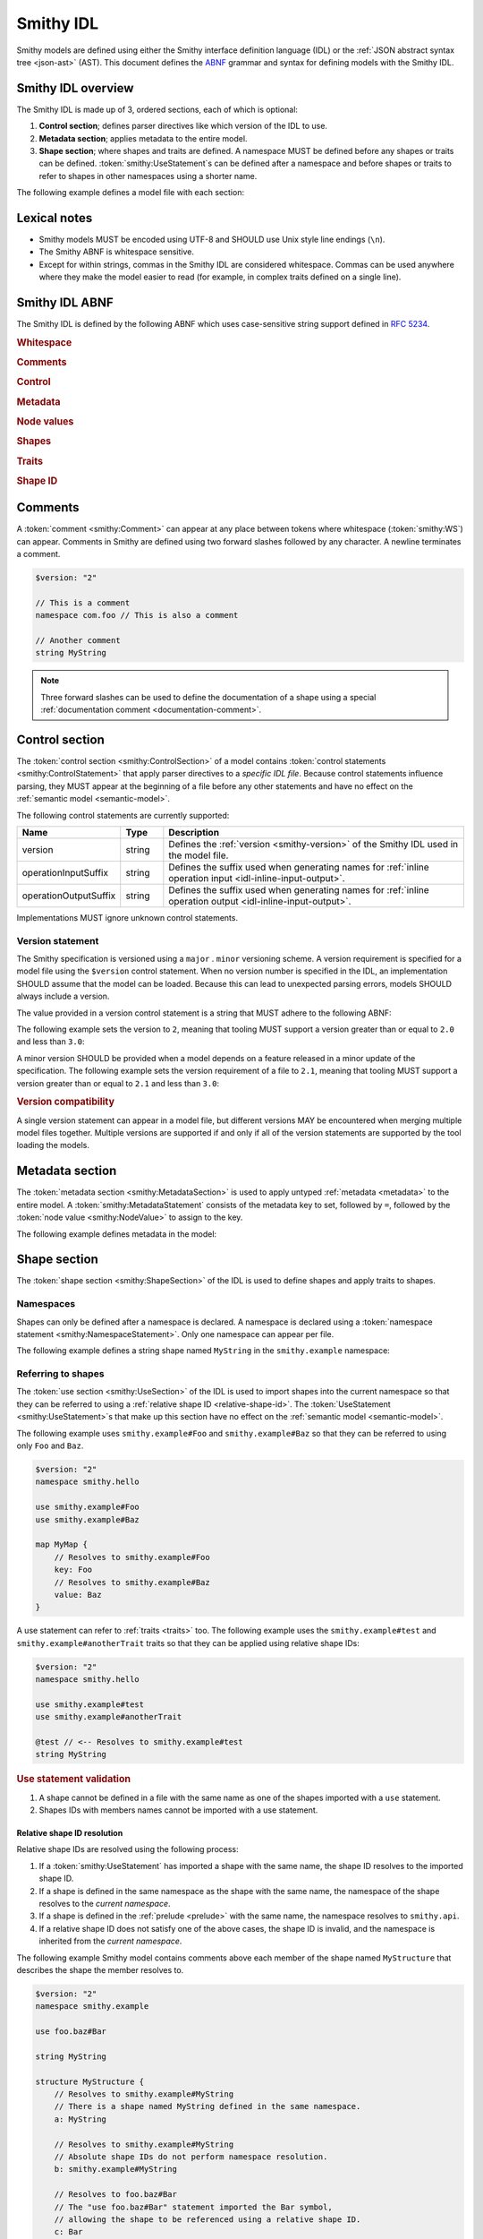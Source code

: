 .. _idl:

==========
Smithy IDL
==========

Smithy models are defined using either the Smithy interface definition language
(IDL) or the :ref:`JSON abstract syntax tree <json-ast>` (AST). This document
defines the ABNF_ grammar and syntax for defining models with the Smithy IDL.


-------------------
Smithy IDL overview
-------------------

The Smithy IDL is made up of 3, ordered sections, each of which is optional:

1. **Control section**; defines parser directives like which version of the
   IDL to use.
2. **Metadata section**; applies metadata to the entire model.
3. **Shape section**; where shapes and traits are defined. A namespace MUST
   be defined before any shapes or traits can be defined.
   :token:`smithy:UseStatement`\s can be defined after a namespace and before shapes
   or traits to refer to shapes in other namespaces using a shorter name.

The following example defines a model file with each section:

.. tab:: Smithy

    .. code-block:: smithy

        // (1) Control section
        $version: "2"

        // (2) Metadata section
        metadata foo = "bar"

        // (3) Shape section
        namespace smithy.example

        use smithy.other.namespace#MyString

        structure MyStructure {
            @required
            foo: MyString
        }

.. tab:: JSON

    .. code-block:: smithy

        {
            "smithy": "2",
            "metadata": {
                "foo": "bar"
            },
            "shapes": {
                "smithy.example#MyStructure": {
                    "type": "structure",
                    "members": {
                        "foo": {
                            "target": "smithy.other.namespace#MyString",
                            "traits": {
                                "smithy.api#required": {}
                            }
                        }
                    }
                }
            }
        }


-------------
Lexical notes
-------------

* Smithy models MUST be encoded using UTF-8 and SHOULD use Unix style
  line endings (``\n``).
* The Smithy ABNF is whitespace sensitive.
* Except for within strings, commas in the Smithy IDL are considered
  whitespace. Commas can be used anywhere where they make the model
  easier to read (for example, in complex traits defined on a single line).


.. _smithy-idl-abnf:

---------------
Smithy IDL ABNF
---------------

The Smithy IDL is defined by the following ABNF which uses case-sensitive
string support defined in `RFC 5234 <https://www.rfc-editor.org/rfc/rfc7405>`_.

.. productionlist:: smithy
    idl:*`WS` `ControlSection` `MetadataSection` `ShapeSection`

.. rubric:: Whitespace

.. productionlist:: smithy
    WS   :1*(`SP` / `NL` / `Comment` / ",") ; whitespace
    SP   :1*(%x20 / %x09) ; one or more spaces or tabs
    NL   :%x0A / %x0D.0A ; Newline: \n and \r\n
    NotNL:%x09 / %x20-10FFFF ; Any character except newline
    BR   :*`SP` 1*(`Comment` / `NL`) *`WS`; line break followed by whitespace

.. rubric:: Comments

.. productionlist:: smithy
    Comment              : `DocumentationComment` / `LineComment`
    DocumentationComment :"///" *`NotNL` `NL`
    LineComment          : "//" *`NotNL` `NL`

.. rubric:: Control

.. productionlist:: smithy
    ControlSection   :*(`ControlStatement`)
    ControlStatement :"$" `NodeObjectKey` *`SP` ":" *`SP` `NodeValue` `BR`

.. rubric:: Metadata

.. productionlist:: smithy
    MetadataSection   :*(`MetadataStatement`)
    MetadataStatement :%s"metadata" `SP` `NodeObjectKey` *`SP` "=" *`SP` `NodeValue` `BR`

.. rubric:: Node values

.. productionlist:: smithy
    NodeValue           :`NodeArray`
                        :/ `NodeObject`
                        :/ `Number`
                        :/ `NodeKeywords`
                        :/ `NodeStringValue`
    NodeArray           :"[" *`WS` *(`NodeValue` *`WS`) "]"
    NodeObject          :"{" *`WS` [`NodeObjectKvp` *(`WS` `NodeObjectKvp`)] *`WS` "}"
    NodeObjectKvp       :`NodeObjectKey` *`WS` ":" *`WS` `NodeValue`
    NodeObjectKey       :`QuotedText` / `Identifier`
    Number              :[`Minus`] `Int` [`Frac`] [`Exp`]
    DecimalPoint        :%x2E ; .
    DigitOneToNine      :%x31-39 ; 1-9
    E                   :%x65 / %x45 ; e E
    Exp                 :`E` [`Minus` / `Plus`] 1*DIGIT
    Frac                :`DecimalPoint` 1*DIGIT
    Int                 :`Zero` / (`DigitOneToNine` *DIGIT)
    Minus               :%x2D ; -
    Plus                :%x2B ; +
    Zero                :%x30 ; 0
    NodeKeywords        :%s"true" / %s"false" / %s"null"
    NodeStringValue     :`ShapeId` / `TextBlock` / `QuotedText`
    QuotedText          :DQUOTE *`QuotedChar` DQUOTE
    QuotedChar          :%x20-21     ; space - "!"
                        :/ %x23-5B     ; "#" - "["
                        :/ %x5D-10FFFF ; "]"+
                        :/ `EscapedChar`
                        :/ `PreservedDouble`
                        :/ `NL`
    EscapedChar         :`Escape` (`Escape` / "'" / DQUOTE / %s"b"
                        :          / %s"f" / %s"n" / %s"r" / %s"t"
                        :          / "/" / `UnicodeEscape`)
    UnicodeEscape       :%s"u" `Hex` `Hex` `Hex` `Hex`
    Hex                 :DIGIT / %x41-46 / %x61-66
    PreservedDouble     :`Escape` (%x20-21 / %x23-5B / %x5D-10FFFF)
    Escape              :%x5C ; backslash
    TextBlock           :`ThreeDquotes` *`SP` `NL` *`QuotedChar` `ThreeDquotes`
    ThreeDquotes        :DQUOTE DQUOTE DQUOTE

.. rubric:: Shapes

.. productionlist:: smithy
    ShapeSection            :[`NamespaceStatement` `UseSection` `ShapeStatements`]
    NamespaceStatement      :%s"namespace" `SP` `Namespace` `BR`
    UseSection              :*(`UseStatement`)
    UseStatement            :%s"use" `SP` `AbsoluteRootShapeId` `BR`
    ShapeStatements         :*(`ShapeStatement` / `ApplyStatement`)
    ShapeStatement          :`TraitStatements` `ShapeBody` `BR`
    ShapeBody               :`SimpleShapeStatement`
                            :/ `EnumShapeStatement`
                            :/ `ListStatement`
                            :/ `MapStatement`
                            :/ `StructureStatement`
                            :/ `UnionStatement`
                            :/ `ServiceStatement`
                            :/ `OperationStatement`
                            :/ `ResourceStatement`
    SimpleShapeStatement    :`SimpleTypeName` `SP` `Identifier` [`Mixins`]
    SimpleTypeName          :%s"blob" / %s"boolean" / %s"document" / %s"string"
                            :/ %s"byte" / %s"short" / %s"integer" / %s"long"
                            :/ %s"float" / %s"double" / %s"bigInteger"
                            :/ %s"bigDecimal" / %s"timestamp"
    Mixins                  :*`SP` %s"with" *`WS` "[" 1*(*`WS` `ShapeId`) *`WS` "]"
    EnumShapeStatement      :`EnumTypeName` `SP` `Identifier` [`Mixins`] *`WS` `EnumShapeMembers`
    EnumTypeName            :%s"enum" / %s"intEnum"
    EnumShapeMembers        :"{" *`WS` 1*(`TraitStatements` `Identifier` [`ValueAssignment`] `*WS`) "}"
    ValueAssignment         :*`SP` "=" *`SP` `NodeValue` `BR`
    ListStatement           :%s"list" `SP` `Identifier` [`Mixins`] *`WS` `ListMembers`
    ListMembers             :"{" *`WS` `ListMember` *`WS` "}"
    ListMember              :`TraitStatements` (`ElidedListMember` / `ExplicitListMember`)
    ElidedListMember        :%s"$member"
    ExplicitListMember      :%s"member" *`SP` ":" *`SP` `ShapeId`
    MapStatement            :%s"map" `SP` `Identifier` [`Mixins`] *`WS` `MapMembers`
    MapMembers              :"{" *`WS` `MapKey` `BR` `MapValue` *`WS` "}"
    MapKey                  :`TraitStatements` (`ElidedMapKey` / `ExplicitMapKey`)
    MapValue                :`TraitStatements` (`ElidedMapValue` / `ExplicitMapValue`)
    ElidedMapKey            :%s"$key"
    ExplicitMapKey          :%s"key" *`SP` ":" *`SP` `ShapeId`
    ElidedMapValue          :%s"$value"
    ExplicitMapValue        :%s"value" *`SP` ":" *`SP` `ShapeId`
    StructureStatement      :%s"structure" `SP` `Identifier` [`StructureResource`]
                            :        [`Mixins`] *`WS` `StructureMembers`
    StructureResource       :`SP` %s"for" `SP` `ShapeId`
    StructureMembers        :"{" *`WS` *(`TraitStatements` `StructureMember` *`WS`) "}"
    StructureMember         :(`ExplicitStructureMember` / `ElidedStructureMember`) [`ValueAssignment`]
    ExplicitStructureMember :`Identifier` *`SP` ":" *`SP` `ShapeId`
    ElidedStructureMember   :"$" `Identifier`
    UnionStatement          :%s"union" `SP` `Identifier` [`Mixins`] *`WS` `UnionMembers`
    UnionMembers            :"{" *`WS` *(`TraitStatements` `UnionMember` *`WS`) "}"
    UnionMember             :(`ExplicitStructureMember` / `ElidedStructureMember`)
    ServiceStatement        :%s"service" `SP` `Identifier` [`Mixins`] *`WS` `NodeObject`
    ResourceStatement       :%s"resource" `SP` `Identifier` [`Mixins`] *`WS` `NodeObject`
    OperationStatement      :%s"operation" `SP` `Identifier` [`Mixins`] *`WS` `OperationBody`
    OperationBody           :"{" *`WS`
                            :    *([`OperationInput`] / [`OperationOutput`] / [`OperationErrors`])
                            :    *`WS` "}"
                            :    ; only one of each property can be specified.
    OperationInput          :%s"input" *WS (`InlineStructure` / (":" *`WS` `ShapeId`)) `WS`
    OperationOutput         :%s"output" *WS (`InlineStructure` / (":" *`WS` `ShapeId`)) `WS`
    OperationErrors         :%s"errors" *WS ":" *WS "[" *(*`WS` `Identifier`) *`WS` "]" `WS`
    InlineStructure         :":=" *`WS` `TraitStatements` [`StructureResource`]
                            :        [`Mixins`] *`WS` `StructureMembers`

.. rubric:: Traits

.. productionlist:: smithy
    TraitStatements         :*(*`WS` `Trait`) *`WS`
    Trait                   :"@" `ShapeId` [`TraitBody`]
    TraitBody               :"(" *`WS` [`TraitBodyValue`] *`WS` ")"
    TraitBodyValue          :`TraitStructure` / `NodeValue`
    TraitStructure          :`TraitStructureKvp` *(*`WS` `TraitStructureKvp`)
    TraitStructureKvp       :`NodeObjectKey` *`WS` ":" *`WS` `NodeValue`
    ApplyStatement          :(`ApplyStatementSingular` / `ApplyStatementBlock`)
    ApplyStatementSingular  :%s"apply" `SP` `ShapeId` `WS` `Trait` `BR`
    ApplyStatementBlock     :%s"apply" `SP` `ShapeId` `WS` "{" `TraitStatements` "}" `BR`

.. rubric:: Shape ID

.. seealso::

    Refer to :ref:`shape-id` for the ABNF grammar of shape IDs.


.. _comments:

--------
Comments
--------

A :token:`comment <smithy:Comment>` can appear at any place between tokens where
whitespace (:token:`smithy:WS`) can appear. Comments in Smithy are defined using two
forward slashes followed by any character. A newline terminates a comment.

.. code-block:: smithy

    $version: "2"

    // This is a comment
    namespace com.foo // This is also a comment

    // Another comment
    string MyString

.. note::

    Three forward slashes can be used to define the documentation of a shape
    using a special :ref:`documentation comment <documentation-comment>`.


.. _control-statement:

---------------
Control section
---------------

The :token:`control section <smithy:ControlSection>` of a model contains
:token:`control statements <smithy:ControlStatement>` that apply parser directives
to a *specific IDL file*. Because control statements influence parsing, they
MUST appear at the beginning of a file before any other statements and have
no effect on the :ref:`semantic model <semantic-model>`.

The following control statements are currently supported:

.. list-table::
    :header-rows: 1
    :widths: 10 10 80

    * - Name
      - Type
      - Description
    * - version
      - string
      - Defines the :ref:`version <smithy-version>` of the Smithy IDL used in
        the model file.
    * - operationInputSuffix
      - string
      - Defines the suffix used when generating names for
        :ref:`inline operation input <idl-inline-input-output>`.
    * - operationOutputSuffix
      - string
      - Defines the suffix used when generating names for
        :ref:`inline operation output <idl-inline-input-output>`.

Implementations MUST ignore unknown control statements.


.. _smithy-version:

Version statement
=================

The Smithy specification is versioned using a ``major`` . ``minor``
versioning scheme. A version requirement is specified for a model file using
the ``$version`` control statement. When no version number is specified in
the IDL, an implementation SHOULD assume that the model can be loaded.
Because this can lead to unexpected parsing errors, models SHOULD always
include a version.

The value provided in a version control statement is a string that MUST
adhere to the following ABNF:

.. productionlist:: smithy
    version_string :1*DIGIT [ "." 1*DIGIT ]

The following example sets the version to ``2``, meaning that tooling MUST
support a version greater than or equal to ``2.0`` and less than ``3.0``:

.. tab:: Smithy

    .. code-block:: smithy

        $version: "2"

.. tab:: JSON

    .. code-block:: json

        {
            "smithy": "2"
        }

A minor version SHOULD be provided when a model depends on a feature released
in a minor update of the specification. The following example sets the
version requirement of a file to ``2.1``, meaning that tooling MUST support a
version greater than or equal to ``2.1`` and less than ``3.0``:

.. tab:: Smithy

    .. code-block:: smithy

        $version: "2.1"

.. tab:: JSON

    .. code-block:: json

        {
            "smithy": "2.1"
        }

.. rubric:: Version compatibility

A single version statement can appear in a model file, but different versions
MAY be encountered when merging multiple model files together. Multiple
versions are supported if and only if all of the version statements are
supported by the tool loading the models.


.. _metadata-section:

----------------
Metadata section
----------------

The :token:`metadata section <smithy:MetadataSection>` is used to apply untyped
:ref:`metadata <metadata>` to the entire model. A :token:`smithy:MetadataStatement`
consists of the metadata key to set, followed by ``=``, followed by the
:token:`node value <smithy:NodeValue>` to assign to the key.

The following example defines metadata in the model:

.. tab:: Smithy

    .. code-block:: smithy

        metadata greeting = "hello"
        metadata "stringList" = ["a", "b", "c"]

.. tab:: JSON

    .. code-block:: json

        {
            "smithy": "2",
            "metadata": {
                "greeting": "hello",
                "stringList": ["a", "b", "c"]
            }
        }


-------------
Shape section
-------------

The :token:`shape section <smithy:ShapeSection>` of the IDL is used to define
shapes and apply traits to shapes.


.. _namespaces:

Namespaces
==========

Shapes can only be defined after a namespace is declared. A namespace is
declared using a :token:`namespace statement <smithy:NamespaceStatement>`. Only
one namespace can appear per file.

The following example defines a string shape named ``MyString`` in the
``smithy.example`` namespace:

.. tab:: Smithy

    .. code-block:: smithy

        $version: "2"
        namespace smithy.example

        string MyString

.. tab:: JSON

    .. code-block:: json

        {
            "smithy": "2",
            "shapes": {
                "smithy.example#MyString": {
                    "type": "string"
                }
            }
        }


.. _use-statement:

Referring to shapes
===================

The :token:`use section <smithy:UseSection>` of the IDL is used to import shapes
into the current namespace so that they can be referred to using a
:ref:`relative shape ID <relative-shape-id>`. The :token:`UseStatement <smithy:UseStatement>`\s
that make up this section have no effect on the :ref:`semantic model <semantic-model>`.

The following example uses ``smithy.example#Foo`` and ``smithy.example#Baz``
so that they can be referred to using only ``Foo`` and ``Baz``.

.. code-block:: smithy

    $version: "2"
    namespace smithy.hello

    use smithy.example#Foo
    use smithy.example#Baz

    map MyMap {
        // Resolves to smithy.example#Foo
        key: Foo
        // Resolves to smithy.example#Baz
        value: Baz
    }

A use statement can refer to :ref:`traits <traits>` too. The following example
uses the ``smithy.example#test`` and ``smithy.example#anotherTrait``
traits so that they can be applied using relative shape IDs:

.. code-block:: smithy

    $version: "2"
    namespace smithy.hello

    use smithy.example#test
    use smithy.example#anotherTrait

    @test // <-- Resolves to smithy.example#test
    string MyString

.. rubric:: Use statement validation

#. A shape cannot be defined in a file with the same name as one of the
   shapes imported with a ``use`` statement.
#. Shapes IDs with members names cannot be imported with a use statement.


.. _relative-shape-id:

Relative shape ID resolution
----------------------------

Relative shape IDs are resolved using the following process:

#. If a :token:`smithy:UseStatement` has imported a shape with the same name,
   the shape ID resolves to the imported shape ID.
#. If a shape is defined in the same namespace as the shape with the same name,
   the namespace of the shape resolves to the *current namespace*.
#. If a shape is defined in the :ref:`prelude <prelude>` with the same name,
   the namespace resolves to ``smithy.api``.
#. If a relative shape ID does not satisfy one of the above cases, the shape
   ID is invalid, and the namespace is inherited from the *current namespace*.

The following example Smithy model contains comments above each member of
the shape named ``MyStructure`` that describes the shape the member resolves
to.

.. code-block:: smithy

    $version: "2"
    namespace smithy.example

    use foo.baz#Bar

    string MyString

    structure MyStructure {
        // Resolves to smithy.example#MyString
        // There is a shape named MyString defined in the same namespace.
        a: MyString

        // Resolves to smithy.example#MyString
        // Absolute shape IDs do not perform namespace resolution.
        b: smithy.example#MyString

        // Resolves to foo.baz#Bar
        // The "use foo.baz#Bar" statement imported the Bar symbol,
        // allowing the shape to be referenced using a relative shape ID.
        c: Bar

        // Resolves to smithy.api#String
        // No shape named String was imported through a use statement
        // the smithy.example namespace does not contain a shape named
        // String, and the prelude model contains a shape named String.
        d: String

        // Resolves to smithy.example#MyBoolean.
        // There is a shape named MyBoolean defined in the same namespace.
        // Forward references are supported both within the same file and
        // across multiple files.
        e: MyBoolean

        // Resolves to smithy.example#InvalidShape. A shape by this name has
        // not been imported through a use statement, a shape by this name
        // does not exist in the current namespace, and a shape by this name
        // does not exist in the prelude model.
        f: InvalidShape
    }

    boolean MyBoolean


.. _syntactic-shape-ids:

Syntactic shape IDs
-------------------

Unquoted string values that are not object keys in the Smithy IDL are
considered lexical shape IDs and are resolved to absolute shape IDs using the
process defined in :ref:`relative-shape-id`.

The following model defines a list that references a string shape defined
in another namespace.

.. code-block:: smithy

    $version: "2"
    namespace smithy.example

    use smithy.other#MyString

    list MyList {
        member: MyString
    }

The above model is equivalent to the following JSON AST model:

.. code-block:: json

    {
        "smithy": "2",
        "shapes": {
            "smithy.example#MyList": {
                "type": "list",
                "members": {
                    "target": "smithy.other#MyString"
                }
            }
        }
    }

.. rubric:: Use quotes for literal strings

Values that are not meant to be shape IDs MUST be quoted. The following
model is syntactically valid but semantically incorrect because
it resolves the value of the :ref:`error-trait` to the shape ID
``"smithy.example#client"`` rather than using the string literal value of
``"client"``:

.. code-block:: smithy

    $version: "2"
    namespace smithy.example

    @error(client) // <-- This MUST be "client"
    structure Error

    string client

The above example is equivalent to the following incorrect JSON AST:

.. code-block:: json

    {
        "smithy": "2",
        "shapes": {
            "smithy.example#Error": {
                "type": "structure",
                "traits": {
                    "smithy.api#error": "smithy.example#client"
                }
            },
            "smithy.example#client": {
                "type": "string"
            }
        }
    }

.. rubric:: Object keys

Object keys are not treated as shape IDs. The following example defines a
:ref:`metadata <metadata-section>` object, and when loaded into the
:ref:`semantic model <semantic-model>`, the object key ``String`` remains
the same literal string value of ``String`` while the value is treated as
a shape ID and resolves to the string literal ``"smithy.api#String"``.

.. code-block:: smithy

    metadata foo = {
        String: String,
    }

The above example is equivalent to the following JSON AST:

.. code-block:: json

    {
        "smithy": "2",
        "metadata": {
            "String": "smithy.api#String"
        }
    }

.. rubric:: Semantic model

Syntactic shape IDs are syntactic sugar for defining fully-qualified
shape IDs inside of strings, and this difference is inconsequential in the
:ref:`semantic model <semantic-model>`. A syntactic shape ID SHOULD be
resolved to a string that contains a fully-qualified shape ID when parsing
the model.

.. rubric:: Validation

When a syntactic shape ID is found that does not target an actual shape in
the fully loaded semantic model, an implementation SHOULD emit a DANGER
:ref:`validation event <validation>` with an ID of `SyntacticShapeIdTarget`.
This validation brings attention to the broken reference and helps to ensure
that modelers do not unintentionally use a syntactic shape ID when they should
have used a string. A DANGER severity is used so that the validation can be
:ref:`suppressed <suppression-definition>` in the rare cases that the broken
reference can be ignored.


Defining shapes
===============

Shapes are defined using a :token:`smithy:ShapeStatement`.


.. _idl-simple:

Simple shapes
-------------

:ref:`Simple shapes <simple-types>` are defined using a
:token:`smithy:SimpleShapeStatement`.

The following example defines a ``string`` shape:

.. tab:: Smithy

    .. code-block:: smithy

        $version: "2"
        namespace smithy.example

        string MyString

.. tab:: JSON

    .. code-block:: json

        {
            "smithy": "2",
            "shapes": {
                "smithy.example#String": {
                    "type": "string"
                }
            }
        }

The following example defines an ``integer`` shape with a :ref:`range-trait`:

.. tab:: Smithy

    .. code-block:: smithy

        $version: "2"
        namespace smithy.example

        @range(min: 0, max: 1000)
        integer MaxResults

.. tab:: JSON

    .. code-block:: json

        {
            "smithy": "2",
            "shapes": {
                "smithy.example#MaxResults": {
                    "type": "integer",
                    "traits": {
                        "smithy.api#range": {
                            "min": 0,
                            "max": 100
                        }
                    }
                }
            }
        }


.. _idl-enum:

Enum shapes
-----------

The :ref:`enum` shape is defined using an :token:`smithy:EnumShapeStatement`.

The following example defines an :ref:`enum` shape:

.. code-block:: smithy

    $version: "2"
    namespace smithy.example

    enum Suit {
        DIAMOND
        CLUB
        HEART
        SPADE
    }

Syntactic sugar can be used to assign an :ref:`enumvalue-trait` to an enum
member. The following example defines an enum shape with custom values and
traits:

.. code-block:: smithy

    $version: "2"
    namespace smithy.example

    enum Suit {
        @deprecated
        DIAMOND = "diamond"

        CLUB = "club"
        HEART = "heart"
        SPADE = "spade"
    }

The above enum is exactly equivalent to the following enum:

.. code-block:: smithy

    $version: "2"
    namespace smithy.example

    enum Suit {
        @deprecated
        @enumValue("diamond")
        DIAMOND

        @enumValue("club")
        CLUB

        @enumValue("heart")
        HEART

        @enumValue("spade")
        SPADE
    }


.. _idl-int-enum:

IntEnum shapes
--------------

The :ref:`intEnum` shape is defined using an
:token:`smithy:EnumShapeStatement`.

.. note::
    The :ref:`enumValue trait <enumValue-trait>` is required on all
    :ref:`intEnum` members.

Syntactic sugar can be used to assign an :ref:`enumvalue-trait` to an intEnum
member. The following example defines an :ref:`intEnum` shape:

.. code-block:: smithy

    $version: "2"
    namespace smithy.example

    intEnum Suit {
        DIAMOND = 1
        CLUB = 2
        HEART = 3
        SPADE = 4
    }

The above intEnum is exactly equivalent to the following intEnum:

.. code-block:: smithy

    $version: "2"
    namespace smithy.example

    intEnum Suit {
        @enumValue(1)
        DIAMOND

        @enumValue(2)
        CLUB

        @enumValue(3)
        HEART

        @enumValue(4)
        SPADE
    }


.. _idl-list:

List shapes
-----------

A :ref:`list <list>` shape is defined using a :token:`smithy:ListStatement`.

The following example defines a list with a string member from the
:ref:`prelude <prelude>`:

.. tab:: Smithy

    .. code-block:: smithy

        $version: "2"
        namespace smithy.example

        list MyList {
            member: String
        }

.. tab:: JSON

    .. code-block:: json

        {
            "smithy": "2",
            "shapes": {
                "smithy.example#MyList": {
                    "type": "list",
                    "member": {
                        "target": "smithy.api#String"
                    }
                }
            }
        }

Traits can be applied to the list shape and its member:

.. tab:: Smithy

    .. code-block:: smithy

        $version: "2"
        namespace smithy.example

        @length(min: 3, max: 10)
        list MyList {
            @length(min: 1, max: 100)
            member: String
        }

.. tab:: JSON

    .. code-block:: json

        {
            "smithy": "2",
            "shapes": {
                "smithy.example#MyList": {
                    "type": "list",
                    "member": {
                        "target": "smithy.api#String",
                        "traits": {
                            "smithy.api#length": {
                                "min": 1,
                                "max": 100
                            }
                        }
                    },
                    "traits": {
                        "smithy.api#length": {
                            "min": 3,
                            "max": 10
                        }
                    }
                }
            }
        }


.. _idl-map:

Map shapes
----------

A :ref:`map <map>` shape is defined using a :token:`smithy:MapStatement`.

The following example defines a map of strings to integers:

.. tab:: Smithy

    .. code-block:: smithy

        $version: "2"
        namespace smithy.example

        map IntegerMap {
            key: String,
            value: Integer
        }

.. tab:: JSON

    .. code-block:: json

        {
            "smithy": "2",
            "shapes": {
                "type": "map",
                "smithy.example#IntegerMap": {
                    "key": {
                        "target": "smithy.api#String"
                    },
                    "value": {
                        "target": "smithy.api#String"
                    }
                }
            }
        }

Traits can be applied to the map shape and its members:

.. tab:: Smithy

    .. code-block:: smithy

        $version: "2"
        namespace smithy.example

        @length(min: 0, max: 100)
        map IntegerMap {
            @length(min: 1, max: 10)
            key: String,

            @range(min: 1, max: 1000)
            value: Integer
        }

.. tab:: JSON

    .. code-block:: json

        {
            "smithy": "2",
            "shapes": {
                "smithy.example#IntegerMap": {
                    "type": "map",
                    "key": {
                        "target": "smithy.api#String",
                        "traits": {
                            "smithy.api#length": {
                                "min": 1,
                                "max": 10
                            }
                        }
                    },
                    "value": {
                        "target": "smithy.api#Integer",
                        "traits": {
                            "smithy.api#range": {
                                "min": 1,
                                "max": 1000
                            }
                        }
                    },
                    "traits": {
                        "smithy.api#length": {
                            "min": 0,
                            "max": 100
                        }
                    }
                }
            }
        }


.. _idl-structure:

Structure shapes
----------------

A :ref:`structure <structure>` shape is defined using a
:token:`smithy:StructureStatement`.

The following example defines a structure with two members:

.. tab:: Smithy

    .. code-block:: smithy

        $version: "2"
        namespace smithy.example

        structure MyStructure {
            foo: String
            baz: Integer
        }

.. tab:: JSON

    .. code-block:: json

        {
            "smithy": "2",
            "shapes": {
                "smithy.example#MyStructure": {
                    "type": "structure",
                    "members": {
                        "foo": {
                            "target": "smithy.api#String"
                        },
                        "baz": {
                            "target": "smithy.api#Integer"
                        }
                    }
                }
            }
        }

Traits can be applied to structure members:

.. tab:: Smithy

    .. code-block:: smithy

        $version: "2"
        namespace smithy.example

        /// This is MyStructure.
        structure MyStructure {
            /// This is documentation for `foo`.
            @required
            foo: String

            /// This is documentation for `baz`.
            @deprecated
            baz: Integer
        }

.. tab:: JSON

    .. code-block:: json

        {
            "smithy": "2",
            "shapes": {
                "smithy.example#MyStructure": {
                    "type": "structure",
                    "members": {
                        "foo": {
                            "target": "smithy.api#String",
                            "traits": {
                                "smithy.api#documentation": "This is documentation for `foo`.",
                                "smithy.api#required": {}
                            }
                        },
                        "baz": {
                            "target": "smithy.api#Integer",
                            "traits": {
                                "smithy.api#documentation": "This is documentation for `baz`.",
                                "smithy.api#deprecated": {}
                            }
                        }
                    },
                    "traits": {
                        "smithy.api#documentation": "This is MyStructure."
                    }
                }
            }
        }

Syntactic sugar can be used to apply the :ref:`default-trait` to a structure
member. The following example:

.. code-block:: smithy

    structure Example {
        normative: Boolean = true
    }

Is exactly equivalent to:

.. code-block:: smithy

    structure Example {
        @default(true)
        normative: Boolean
    }


.. _idl-union:

Union shapes
------------

A :ref:`union <union>` shape is defined using a :token:`smithy:UnionStatement`.

The following example defines a union shape with several members:

.. tab:: Smithy

    .. code-block:: smithy

        $version: "2"
        namespace smithy.example

        union MyUnion {
            i32: Integer

            @length(min: 1, max: 100)
            string: String

            time: Timestamp
        }

.. tab:: JSON

    .. code-block:: json

        {
            "smithy": "2",
            "shapes": {
                "smithy.example#MyUnion": {
                    "type": "union",
                    "members": {
                        "i32": {
                            "target": "smithy.api#Integer"
                        },
                        "string": {
                            "target": "smithy.api#String",
                            "smithy.api#length": {
                                "min": 1,
                                "max": 100
                            }
                        },
                        "time": {
                            "target": "smithy.api#Timestamp"
                        }
                    }
                }
            }
        }


.. _idl-service:

Service shape
-------------

A service shape is defined using a :token:`smithy:ServiceStatement` and the provided
:token:`smithy:NodeObject` supports the same properties defined in the
:ref:`service specification <service>`.

The following example defines a service named ``ModelRepository`` that binds
a resource named ``Model`` and an operation named ``PingService``:

.. tab:: Smithy

    .. code-block:: smithy

        $version: "2"
        namespace smithy.example

        service ModelRepository {
            version: "2020-07-13",
            resources: [Model],
            operations: [PingService]
        }

.. tab:: JSON

    .. code-block:: json

        {
            "smithy": "2",
            "shapes": {
                "smithy.example#ModelRepository": {
                    "type": "service",
                    "resources": [
                        {
                            "target": "smithy.example#Model"
                        }
                    ],
                    "operations": [
                        {
                            "target": "smithy.example#PingService"
                        }
                    ]
                }
            }
        }


.. _idl-operation:

Operation shape
---------------

An operation shape is defined using an :token:`smithy:OperationStatement` and
the same properties defined in the :ref:`operation specification <operation>`.

The following example defines an operation shape that accepts an input
structure named ``Input``, returns an output structure named ``Output``, and
can potentially return the ``Unavailable`` or ``BadRequest``
:ref:`error structures <error-trait>`.

.. tab:: Smithy

    .. code-block:: smithy

        $version: "2"
        namespace smithy.example

        operation PingService {
            input: PingServiceInput,
            output: PingServiceOutput,
            errors: [UnavailableError, BadRequestError]
        }

.. tab:: JSON

    .. code-block:: json

        {
            "smithy": "2",
            "shapes": {
                "smithy.example#PingService": {
                    "type": "operation",
                    "input": {
                        "target": "smithy.example#PingServiceInput"
                    },
                    "output": {
                        "target": "smithy.example#PingServiceOutput"
                    },
                    "errors": [
                        {
                            "target": "smithy.example#UnavailableError"
                        },
                        {
                            "target": "smithy.example#BadRequestError"
                        }
                    ]
                }
            }
        }


.. _idl-inline-input-output:

Inline input / output shapes
++++++++++++++++++++++++++++

The input and output properties of operations can be defined using a more
succinct, inline syntax.

A structure defined using inline syntax is automatically marked with the
:ref:`input-trait` for inputs and the :ref:`output-trait` for outputs.

A structure defined using inline syntax is given a generated shape name. For
inputs, the generated name is the name of the operation shape with the suffix
``Input`` added. For outputs, the generated name is the name of the operation
shape with the ``Output`` suffix added.

For example, the following model:

.. code-block:: smithy

    operation GetUser {
        // The generated shape name is GetUserInput
        input := {
            userId: String
        }

        // The generated shape name is GetUserOutput
        output := {
            username: String
            userId: String
        }
    }

Is equivalent to:

.. code-block:: smithy

    operation GetUser {
        input: GetUserInput
        output: GetUserOutput
    }

    @input
    structure GetUserInput {
        userId: String
    }

    @output
    structure GetUserOutput {
        username: String
        userId: String
    }

Traits and mixins can be applied to the inline structure:

.. code-block:: smithy

    @mixin
    structure BaseUser {
        userId: String
    }

    operation GetUser {
        input := @references([{resource: User}]) {
            userId: String
        }

        output := with [BaseUser] {
            username: String
        }
    }

    operation PutUser {
        input :=
            @references([{resource: User}])
            with [BaseUser] {}
    }

The suffixes for the generated names can be customized using the
``operationInputSuffix`` and ``operationOutputSuffix`` control statements.

.. code-block:: smithy

    $version: "2"
    $operationInputSuffix: "Request"
    $operationOutputSuffix: "Response"

    namespace smithy.example

    operation GetUser {
        // The generated shape name is GetUserRequest
        input := {
            userId: String
        }

        // The generated shape name is GetUserResponse
        output := {
            username: String
            userId: String
        }
    }


.. _idl-resource:

Resource shape
--------------

A resource shape is defined using a :token:`smithy:ResourceStatement` and the
provided :token:`smithy:NodeObject` supports the same properties defined in the
:ref:`resource specification <resource>`.

The following example defines a resource shape that has a single identifier,
and defines a :ref:`read <read-lifecycle>` operation:

.. tab:: Smithy

    .. code-block:: smithy

        $version: "2"
        namespace smithy.example

        resource SprocketResource {
            identifiers: {
                sprocketId: String,
            },
            read: GetSprocket,
        }

.. tab:: JSON

    .. code-block:: json

        {
            "smithy": "2",
            "shapes": {
                "smithy.example#Sprocket": {
                    "type": "resource",
                    "identifiers": {
                        "sprocketId": {
                            "target": "smithy.api#String"
                        }
                    },
                    "read": {
                        "target": "smithy.example#SprocketResource"
                    }
                }
            }
        }

.. seealso::

    The :ref:`target elision syntax <idl-target-elision>` for an easy way to
    define structures that reference resource identifiers without having to
    repeat the target definition.

.. _idl-mixins:

Mixins
------

:ref:`Mixins <mixins>` can be added to a shape using the optional
:token:`smithy:Mixins` clause of a shape definition.

For example:

.. code-block:: smithy

    @mixin
    structure BaseUser {
        userId: String
    }

    structure UserDetails with [BaseUser] {
        username: String
    }

    @mixin
    @sensitive
    string SensitiveString

    @pattern("^[a-zA-Z\.]*$")
    string SensitiveText with [SensitiveString]


.. _idl-target-elision:

Target Elision
--------------

Having to completely redefine a :ref:`resource identifier <resource-identifiers>`
to use it in a structure or redefine a member from a :ref:`mixin <mixins>` to add
additional traits can be cumbersome and potentially error-prone. Target elision
syntax can be used to cut down on that repetition by prefixing the member name
with a ``$``. If a member is prefixed this way, its target will automatically be
set to the target of a mixin member with the same name. The following example
shows how to elide the target for a member inherited from a mixin:

.. code-block:: smithy

    $version: "2"
    namespace smithy.example

    @mixin
    structure IdBearer {
        id: String
    }

    structure IdRequired with [IdBearer] {
        @required
        $id
    }

Additionally, structure shapes can reference a :ref:`resource <idl-resource>`
shape to define members that represent the resource's identifiers without having
to redefine the target shape. In addition to prefixing a member with ``$``, the
structure must also add ``for`` followed by the resource referenced in
the shape's definition before any mixins are specified.

To resolve elided types, first check if any bound resource defines an
identifier that case-sensitively matches the elided member name. If a match is
found, the type targeted by that identifier is used for the elided type. If no
identifier matches the elided member name, mixin members are case-sensitively
checked, and if a match is found, the type targeted by the mixin member is
used as the elided type. It is an error if neither the resource or mixin
members matches an elided member name.

The following example shows a structure reusing an identifier definition from
a resource:

.. code-block:: smithy

    $version: "2"
    namespace smithy.example

    resource User {
        identifiers: {
            name: String
            uuid: String
        }
    }

    structure UserSummary for User {
        $name
        age: Short
    }

Note that the ``UserSummary`` structure does not attempt to define the
``uuid`` identifier. When referencing a resource in this way, only the
identifiers that are explicitly referenced are added to the structure. This
allows structures to define subsets of identifiers, which can be useful for
operations like create operations where some of those identifiers may be
generated by the service.

Structures may only reference one resource shape in this way.

When using both mixins and a resource reference, the referenced resource will
be checked first. The following example is invalid:

.. code-block:: smithy

    $version: "2"
    namespace smithy.example

    resource User {
        identifiers: {
            uuid: String
        }
    }

    @mixin
    structure UserIdentifiers {
        uuid: Blob
    }

    // This is invalid because the `uuid` member's target is set to
    // String, which then conflicts with the UserIdentifiers mixin.
    structure UserSummary for User with [UserIdentifiers] {
        $uuid
    }


.. _documentation-comment:

Documentation comment
=====================

:token:`Documentation comments <smithy:DocumentationComment>` are a
special kind of :token:`smithy:Comment` that provide
:ref:`documentation <documentation-trait>` for shapes. A documentation
comment is formed when three forward slashes (``"///"``) appear as the
first non-whitespace characters on a line.

Documentation comments are defined using CommonMark_. The text after the
forward slashes is considered the contents of the line. If the text starts
with a space (" "), the leading space is removed from the content.
Successive documentation comments are combined together using a newline
("\\n") to form the documentation of a shape.

The following Smithy IDL example,

.. code-block:: smithy

    $version: "2"
    namespace smithy.example

    /// This is documentation about a shape.
    ///
    /// - This is a list
    /// - More of the list.
    string MyString

    /// This is documentation about a trait shape.
    ///   More docs here.
    @trait
    structure myTrait {}

is equivalent to the following JSON AST model:

.. code-block:: json

    {
        "smithy": "2",
        "shapes": {
            "smithy.example#MyString": {
                "type": "string",
                "traits": {
                    "smithy.api#documentation": "This is documentation about a shape.\n\n- This is a list\n- More of the list."
                }
            },
            "smithy.example#myTrait": {
                "type": "structure",
                "traits": {
                    "smithy.api#trait": {},
                    "smithy.api#documentation": "This is documentation about a trait shape.\n  More docs here."
                }
            }
        }
    }

.. rubric:: Placement

Documentation comments are only treated as shape documentation when the
comment appears immediately before a shape, and documentation comments MUST
appear **before** any :ref:`traits <traits>` applied to the shape in order
for the documentation to be applied to a shape.

The following example applies a documentation trait to the shape because the
documentation comment comes before the traits applied to a shape:

.. code-block:: smithy

    /// A deprecated string.
    @deprecated
    string MyString

Documentation comments can also be applied to members of a shape.

.. code-block:: smithy

    /// Documentation about the structure.
    structure Example {
        /// Documentation about the member.
        @required
        foo: String,
    }

.. rubric:: Semantic model

Documentation comments are syntactic sugar equivalent to applying the
:ref:`documentation-trait`, and this difference is inconsequential
in the :ref:`semantic model <semantic-model>`.


.. _idl-applying-traits:

Applying traits
===============

Trait values immediately preceding a shape definition are applied to the
shape. The shape ID of a trait is *resolved* against :token:`smithy:UseStatement`\s
and the current namespace in exactly the same way as
:ref:`other shape IDs <relative-shape-id>`.

The following example applies the :ref:`length-trait` and
:ref:`documentation-trait` to ``MyString``:

.. tab:: Smithy

    .. code-block:: smithy

        $version: "2"
        namespace smithy.example

        @length(min: 1, max: 100)
        @documentation("Contains a string")
        string MyString

.. tab:: JSON

    .. code-block:: json

        {
            "smithy": "2",
            "shapes": {
                "smithy.example#MyString": {
                    "type": "string",
                    "traits": {
                        "smithy.api#documentation": "Contains a string",
                        "smithy.api#length": {
                            "min": 1,
                            "max": 100
                        }
                    }
                }
            }
        }


.. _trait-values:

Trait values
------------

The value that can be provided for a trait depends on its type. A value for a
trait is defined by enclosing the value in parenthesis. Trait values can only
appear immediately before a shape.

The following example applies various traits to a structure shape and its
members.

.. code-block:: smithy

    @documentation("An animal in the animal kingdom")
    structure Animal {
        @required
        name: smithy.api#String,

        @length(min: 0)
        @tags(["private-beta"])
        age: smithy.api#Integer,
    }


Structure, map, and union trait values
--------------------------------------

Traits that are a ``structure``, ``union``, or ``map`` are defined using
a special syntax that places key-value pairs inside of the trait
parenthesis. Wrapping braces, "{" and "}", are not permitted.

.. code-block:: smithy

    @structuredTrait(foo: "bar", baz: "bam")

Nested structure, map, and union values are defined using
:ref:`node value <node-values>` productions:

.. code-block:: smithy

    @structuredTrait(
        foo: {
            bar: "baz",
            qux: "true",
        }
    )

Omitting a value is allowed on ``list``, ``set``, ``map``, and ``structure``
traits if the shapes have no ``length`` constraints or ``required`` members.
The following applications of the ``foo`` trait are equivalent:

.. tab:: Smithy

    .. code-block:: smithy

        $version: "2"
        namespace smithy.example

        @trait
        structure foo {}

        @foo
        string MyString1

        @foo()
        string MyString2

.. tab:: JSON

    .. code-block:: json

        {
            "smithy": "2",
            "shapes": {
                "smithy.example#foo": {
                    "type": "structure",
                    "traits": {
                        "smithy.api#trait": {}
                    }
                },
                "smithy.example#MyString1": {
                    "type": "string",
                    "traits": {
                        "smithy.api#foo": {}
                    }
                },
                "smithy.example#MyString2": {
                    "type": "string",
                    "traits": {
                        "smithy.api#foo": {}
                    }
                }
            }
        }


List and set trait values
-------------------------

Traits that are a ``list`` or ``set`` shape are defined inside
of brackets (``[``) and (``]``) using a :token:`smithy:NodeArray` production.

.. code-block:: smithy

    @tags(["a", "b"])


Other trait values
------------------

All other trait values MUST adhere to the JSON type mappings defined
in :ref:`trait-node-values`.

The following example defines a string trait value:

.. code-block:: smithy

    @documentation("Hello")


.. _apply-statement:

Apply statement
---------------

Traits can be applied to shapes outside of a shape's definition using an
:token:`smithy:ApplyStatement`.

The following example applies the :ref:`documentation-trait` to the
``smithy.example#MyString`` shape:

.. tab:: Smithy

    .. code-block:: smithy

        $version: "2"
        namespace smithy.example

        apply MyString @documentation("This is my string!")

.. tab:: JSON

    .. code-block:: json

        {
            "smithy": "2",
            "shapes": {
                "smithy.example#MyString": {
                    "type": "apply",
                    "traits": {
                        "smithy.api#documentation": "This is my string!"
                    }
                }
            }
        }

Multiple traits can be applied to the same shape using a block apply
statement. The following example applies the :ref:`documentation-trait`
and :ref:`length-trait` to the ``smithy.example#MyString`` shape:

.. tab:: Smithy

    .. code-block:: smithy

        $version: "2"
        namespace smithy.example

        apply MyString {
            @documentation("This is my string!")
            @length(min: 1, max: 10)
        }

.. tab:: JSON

    .. code-block:: json

        {
            "smithy": "2",
            "shapes": {
                "smithy.example#MyString": {
                    "type": "apply",
                    "traits": {
                        "smithy.api#documentation": "This is my string!",
                        "smithy.api#length": {
                            "min": 1,
                            "max": 10
                        }
                    }
                }
            }
        }

Traits can be applied to members too:

.. code-block:: smithy

    $version: "2"
    namespace smithy.example

    apply MyStructure$foo @documentation("Structure member documentation")
    apply MyUnion$foo @documentation("Union member documentation")
    apply MyList$member @documentation("List member documentation")
    apply MySet$member @documentation("Set member documentation")
    apply MyMap$key @documentation("Map key documentation")
    apply MyMap$value @documentation("Map key documentation")

.. seealso::

    Refer to :ref:`trait conflict resolution <trait-conflict-resolution>`
    for information on how trait conflicts are resolved.

.. note::

    In the semantic model, applying traits outside of a shape definition is
    treated exactly the same as applying the trait inside of a shape
    definition.


.. _node-values:

-----------
Node values
-----------

*Node values* are analogous to JSON values. Node values are used to define
:ref:`metadata <metadata>` and :ref:`trait values <traits>`. Smithy's
node values have many advantages over JSON: comments, unquoted keys, unquoted
strings, text blocks, and trailing commas.

The following example defines a complex object metadata entry using a
node value:

.. code-block:: smithy

    metadata foo = {
        hello: 123,
        "foo": "456",
        testing: """
            Hello!
            """,
        an_array: [10.5],
        nested-object: {
            hello-there$: true
        }, // <-- Trailing comma
    }

.. rubric:: Array node

An array node is defined like a JSON array. A :token:`smithy:NodeArray` contains
zero or more heterogeneous :token:`smithy:NodeValue`\s. A trailing comma is allowed
in a ``NodeArray``.

The following examples define arrays with zero, one, and two values:

* ``[]``
* ``[true]``
* ``[1, "hello",]``

.. rubric:: Object node

An object node is defined like a JSON object. A :token:`smithy:NodeObject` contains
zero or more key value pairs of strings (a :token:`smithy:NodeObjectKey`) that map
to heterogeneous :token:`smithy:NodeValue`\s. A trailing comma is allowed
in a ``NodeObject``.

The following examples define objects with zero, one, and two key value pairs:

* ``{}``
* ``{foo: true}``
* ``{foo: "hello", "bar": [1, 2, {}]}``

.. rubric:: Number node

A node :token:`smithy:Number` contains numeric data. It is defined like a JSON
number. The following examples define several ``Number`` values:

* ``0``
* ``0.0``
* ``1234``
* ``-1234.1234``
* ``1e+2``
* ``1.0e-10``

.. rubric:: Node keywords

Several keywords are used when parsing :token:`smithy:NodeValue`.

* ``true``: The value is treated as a boolean ``true``
* ``false``: The value is treated as a boolean ``false``
* ``null``: The value is treated like a JSON ``null``


String values
=============

A ``NodeValue`` can contain :token:`smithy:NodeStringValue` productions that all
define strings.

.. rubric:: New lines

New lines in strings are normalized from CR (\u000D) and CRLF (\u000D\u000A)
to LF (\u000A). This ensures that strings defined in a Smithy model are
equivalent across platforms. If a literal ``\r`` is desired, it can be added
a string value using the Unicode escape ``\u000d``.

.. rubric:: String equivalence

The ``NodeStringValue`` production defines several productions used to
define strings, and in order for these productions to work in concert with
the :ref:`JSON AST format <json-ast>`, each of these production MUST be
treated like equivalent string values when loaded into the
:ref:`semantic model <semantic-model>`.


.. _string-escape-characters:

String escape characters
========================

The Smithy IDL supports escape sequences only within quoted strings.  The following
escape sequences are allowed:

.. list-table::
    :header-rows: 1
    :widths: 20 30 50

    * - Unicode code point
      - Escape
      - Meaning
    * - U+0022
      - ``\"``
      - double quote
    * - U+005C
      - ``\\``
      - backslash
    * - U+002F
      - ``\/``
      - forward slash
    * - U+0008
      - ``\b``
      - backspace BS
    * - U+000C
      - ``\f``
      - form feed FF
    * - U+000A
      - ``\n``
      - line feed LF
    * - U+000D
      - ``\r``
      - carriage return CR
    * - U+0009
      - ``\t``
      - horizontal tab HT
    * - U+HHHH
      - ``\uHHHH``
      - 4-digit hexadecimal Unicode code point
    * - *nothing*
      - ``\\r\n``, ``\\r``, ``\\n``
      - escaped new line expands to nothing

Any other sequence following a backslash is an error.


.. _text-blocks:

Text blocks
===========

A text block is a string literal that can span multiple lines and automatically
removes any incidental whitespace. Smithy text blocks are heavily inspired by
text blocks defined in `JEP 355 <https://openjdk.java.net/jeps/355>`_.

A text block is opened with three double quotes ("""), followed by a newline,
zero or more content characters, and closed with three double quotes.
Text blocks differentiate *incidental whitespace* from *significant whitespace*.
Smithy will re-indent the content of a text block by removing all incidental
whitespace.

.. code-block:: smithy

    @documentation("""
        <div>
            <p>Hello!</p>
        </div>
        """)

The four leading spaces in the above text block are considered insignificant
because they are common across all lines. Because the closing delimiter
appears on its own line, a trailing new line is added to the result. The
content of the text block is re-indented to remove the insignificant
whitespace, making it equivalent to the following:

.. code-block:: smithy

    @documentation("<div>\n    <p>Hello!</p>\n</div>\n")

The closing delimiter can be placed on the same line as content if no new line
is desired at the end of the result. The above example could be rewritten to
not including a trailing new line:

.. code-block:: smithy

    @documentation("""
        <div>
            <p>Hello!</p>
        </div>""")

This example is equivalent to the following:

.. code-block:: smithy

    @documentation("<div>\n    <p>Hello!</p>\n</div>")

The following text blocks are ill-formed:

.. code-block::

    """foo"""  // missing new line following open delimiter
    """ """    // missing new line following open delimiter
    """
    "          // missing closing delimiter


.. _incidental-whitespace:

Incidental white space removal
------------------------------

Smithy will re-indent the content of a text block by removing all
incidental whitespace using the following algorithm:

1. Split the content of the text block at every LF, producing a list of lines.
   The opening LF of the text block is not considered.

   Given the following example ("." is used to represent spaces),

   .. code-block:: smithy

       @documentation("""
       ....Foo
       ........Baz

       ..
       ....Bar
       ....""")

   the following lines are produced:

   .. code-block:: javascript

       ["    Foo", "        Baz", "", "  ", "    Bar", "    "]

2. Compute the *common whitespace prefix* by iterating over each line,
   counting the number of leading spaces (" ") and taking the minimum count.
   Except for the last line of content, lines that are empty or consist wholly
   of whitespace are not considered. If the last line of content (that is, the
   line that contains the closing delimiter) appears on its own line, then
   that line's leading whitespace **is** considered when determining the
   common whitespace prefix, allowing the closing delimiter to determine the
   amount of indentation to remove.

   Using the previous example, the common whitespace prefix is four spaces.
   The empty third line and the blank fourth lines are not considered when
   computing the common whitespace. The following uses "." to represent the
   common whitespace prefix:

   .. code-block:: smithy

       @documentation("""
       ....Foo
       ....    Baz

       ....
       ....Bar
       ....""")

3. Remove the common white space prefix from each line.

   This step produces the following values from the previous example:

   .. code-block:: javascript

       ["Foo", "    Baz", "", "", "Bar", ""]

4. Remove any trailing spaces from each line.

5. Concatenate each line together, separated by LF.

   This step produces the following result ("|" is used to represent the
   left margin):

   .. code-block:: none
       :class: no-copybutton

       |Foo
       |    Baz
       |
       |
       |Bar
       |


Significant trailing line
-------------------------

The last line of text block content is used when determining the common
whitespace prefix.

Consider the following example:

.. code-block:: smithy

       @documentation("""
           Foo
               Baz
           Bar
       """)

Because the closing delimiter is at the margin and left of the rest of the
content, the common whitespace prefix is 0 characters, resulting in the
following equivalent string:

.. code-block:: smithy

       @documentation("    Foo\n        Baz\n    Bar\n")

If the closing delimiter is moved to the right of the content, then it has
no bearing on the common whitespace prefix. The common whitespace prefix in
the following example is visualized using "." to represent spaces:

.. code-block:: smithy

       @documentation("""
       ....Foo
       ....    Baz
       ....Bar
               """)

Because lines are trimmed when they are added to the result, the above example
is equivalent to the following:

.. code-block:: smithy

       @documentation("Foo\n    Baz\nBar\n")


Escapes in text blocks
----------------------

Text blocks support all of the :ref:`string escape characters <string-escape-characters>`
of other strings. The use of three double quotes allows unescaped double quotes
(") to appear in text blocks. The following text block is interpreted as
``"hello!"``:

.. code-block:: smithy

    """
    "hello!"
    """

Three quotes can appear in a text block without being treated as the closing
delimiter as long as one of the quotes are escaped. The following text block
is interpreted as ``foo """\nbaz``:

.. code-block:: smithy

    """
    foo \"""
    baz"""

String escapes are interpreted **after** :ref:`incidental whitespace <incidental-whitespace>`
is removed from a text block. The following example uses "." to denote spaces:

.. code-block:: smithy

    """
    ..<div>
    ....<p>Hi\n....bar</p>
    ..</div>
    .."""

Because string escapes are expanded after incidental whitespace is removed, it
is interpreted as:

.. code-block:: none
    :class: no-copybutton

    <div>
    ..<p>Hi
    ....bar</p>
    </div>

New lines in the text block can be escaped. This allows for long, single-line
strings to be broken into multiple lines in the IDL. The following example
is interpreted as ``Foo Baz Bam``:

.. code-block:: smithy

    """
    Foo \
    Baz \
    Bam"""

Escaped new lines can be intermixed with unescaped newlines. The following
example is interpreted as ``Foo\nBaz Bam``:

.. code-block:: smithy

    """
    Foo
    Baz \
    Bam"""

.. _ABNF: https://tools.ietf.org/html/rfc5234
.. _CommonMark: https://spec.commonmark.org/
